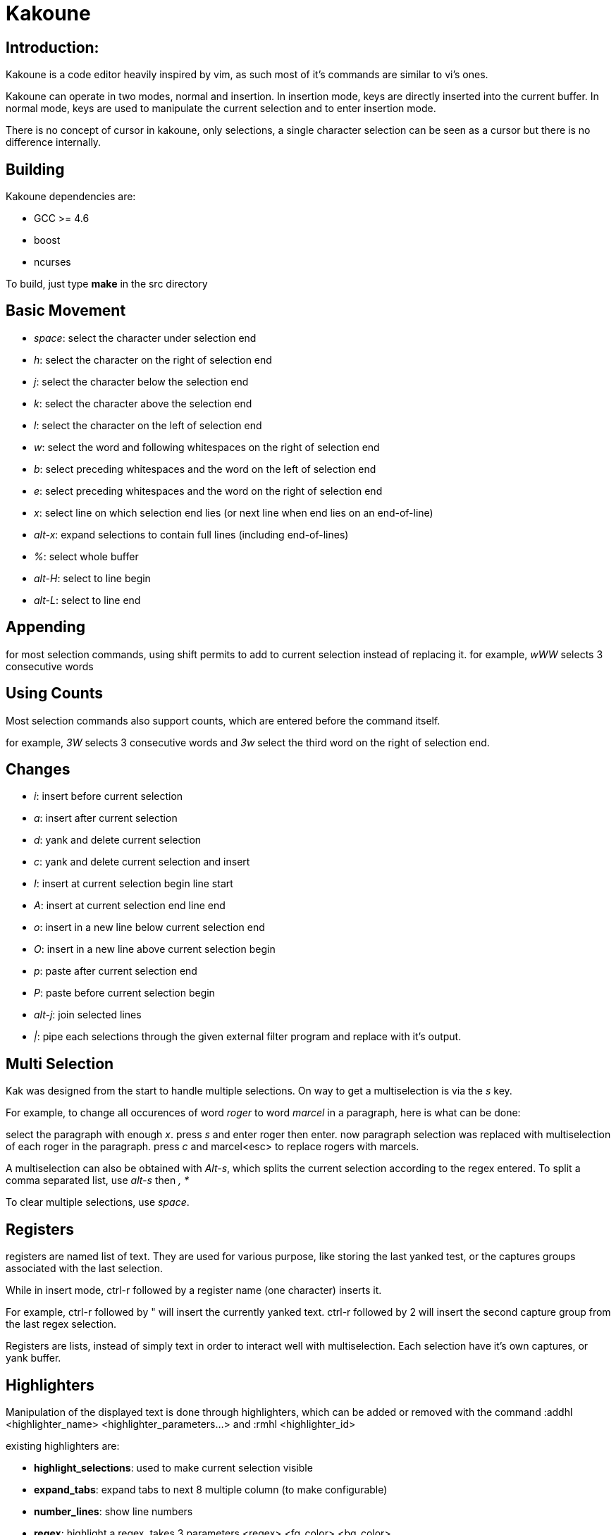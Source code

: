Kakoune
=======

Introduction:
-------------

Kakoune is a code editor heavily inspired by vim, as such most of it's
commands are similar to vi's ones.

Kakoune can operate in two modes, normal and insertion. In insertion mode,
keys are directly inserted into the current buffer. In normal mode, keys
are used to manipulate the current selection and to enter insertion mode.

There is no concept of cursor in kakoune, only selections, a single character
selection can be seen as a cursor but there is no difference internally.

Building
--------

Kakoune dependencies are:

 * GCC >= 4.6
 * boost
 * ncurses

To build, just type *make* in the src directory

Basic Movement
--------------

 * _space_: select the character under selection end

 * _h_: select the character on the right of selection end
 * _j_: select the character below the selection end
 * _k_: select the character above the selection end
 * _l_: select the character on the left of selection end

 * _w_: select the word and following whitespaces  on the right of selection end
 * _b_: select preceding whitespaces and the word on the left of selection end
 * _e_: select preceding whitespaces and the word on the right of selection end

 * _x_: select line on which selection end lies (or next line when end lies on
        an end-of-line)
 * _alt-x_: expand selections to contain full lines (including end-of-lines)

 * _%_: select whole buffer

 * _alt-H_: select to line begin
 * _alt-L_: select to line end

Appending
---------

for most selection commands, using shift permits to add to current selection
instead of replacing it. for example, _wWW_ selects 3 consecutive words

Using Counts
------------

Most selection commands also support counts, which are entered before the
command itself.

for example, _3W_ selects 3 consecutive words and _3w_ select the third word on
the right of selection end.

Changes
-------

 * _i_: insert before current selection
 * _a_: insert after current selection
 * _d_: yank and delete current selection
 * _c_: yank and delete current selection and insert

 * _I_: insert at current selection begin line start
 * _A_: insert at current selection end line end
 * _o_: insert in a new line below current selection end
 * _O_: insert in a new line above current selection begin

 * _p_: paste after current selection end
 * _P_: paste before current selection begin

 * _alt-j_: join selected lines

 * _|_: pipe each selections through the given external filter program
        and replace with it's output.

Multi Selection
---------------

Kak was designed from the start to handle multiple selections.
On way to get a multiselection is via the _s_ key.

For example, to change all occurences of word 'roger' to word 'marcel'
in a paragraph, here is what can be done:

select the paragraph with enough _x_. press _s_ and enter roger then enter.
now paragraph selection was replaced with multiselection of each roger in
the paragraph. press _c_ and marcel<esc> to replace rogers with marcels.

A multiselection can also be obtained with _Alt-s_, which splits the current
selection according to the regex entered. To split a comma separated list,
use _alt-s_ then ', *'

To clear multiple selections, use _space_.

Registers
---------

registers are named list of text. They are used for various purpose, like
storing the last yanked test, or the captures groups associated with the
last selection.

While in insert mode, ctrl-r followed by a register name (one character)
inserts it.

For example, ctrl-r followed by " will insert the currently yanked text.
ctrl-r followed by 2 will insert the second capture group from the last regex
selection.

Registers are lists, instead of simply text in order to interact well with
multiselection. Each selection have it's own captures, or yank buffer.

Highlighters
------------

Manipulation of the displayed text is done through highlighters, which can be added
or removed with the command :addhl <highlighter_name> <highlighter_parameters...>
and :rmhl <highlighter_id>

existing highlighters are:

* *highlight_selections*: used to make current selection visible
* *expand_tabs*: expand tabs to next 8 multiple column (to make configurable)
* *number_lines*: show line numbers
* *regex*: highlight a regex, takes 3 parameters <regex> <fg_color> <bg_color>
* *group*: highlighter group, containing other highlighters. takes one
           parameter, <group_name>. useful when multiple highlighters work
           together and need to be removed as one. Adding and removing from
           a group can be done using
           :addgrouphl <group> <highlighter_name> <highlighter_parameters...>
           :rmgrouphl <group> <highlighter_name>

Filters
-------

Filters can be installed to interact with buffer modifications. They can be
added or removed with :addfilter <filter_name> <filter_parameters...> and
:rmfilter <filter_id>

exisiting filters are:

* *preserve_indent*: insert previous line indent when inserting a newline
* *cleanup_whitespaces*: remove trailing whitespaces on the previous line
                         when inserting an end-of-line.
* *expand_tabulations*: insert spaces instead of tab characters

Hooks
-----

commands can be registred to be executed when certain events arise.
to register a hook, use the hook command.

:hook <scope> <hook_name> <filtering_regex> <command> <command_args>...

<scope> can be either global or window, as hooks can be registered per
window.

for example, to automatically use line numbering with .cc files,
use the following command:

:hook global WinCreate .*\.cc addhl number_lines

